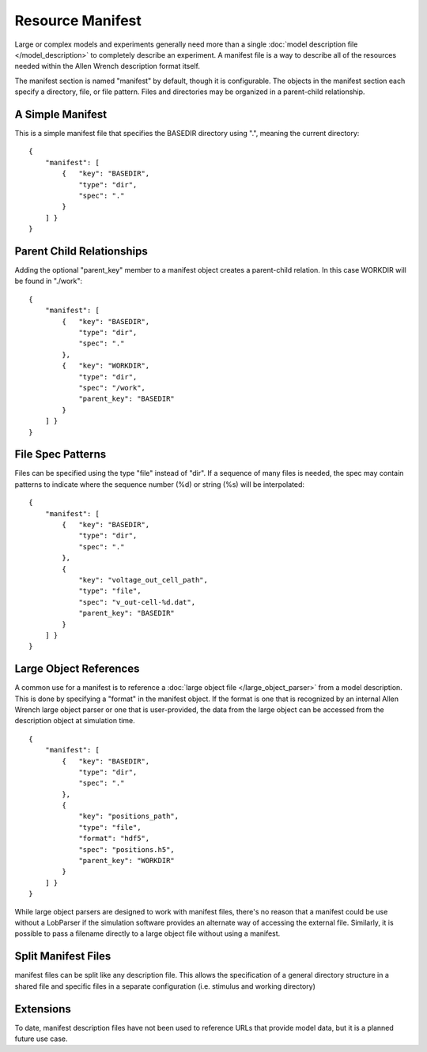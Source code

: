 Resource Manifest
=================

Large or complex models and experiments generally need more than
a single :doc:`model description file </model_description>`
to completely describe an experiment.  A manifest file is a way to
describe all of the resources needed within
the Allen Wrench description format itself.

The manifest section is named "manifest" by default,
though it is configurable.  The objects in the manifest section
each specify a directory, file, or file pattern.
Files and directories may be organized in a parent-child relationship.

A Simple Manifest
-----------------

This is a simple manifest file that specifies the BASEDIR directory
using ".", meaning the current directory:
::

    {
        "manifest": [
            {   "key": "BASEDIR",
                "type": "dir",
                "spec": "."
            }
        ] }
    }

Parent Child Relationships
--------------------------

Adding the optional "parent_key" member to a manifest object
creates a parent-child relation.  In this case WORKDIR will
be found in "./work":
::

    {
        "manifest": [
            {   "key": "BASEDIR",
                "type": "dir",
                "spec": "."
            },
            {   "key": "WORKDIR",
                "type": "dir",
                "spec": "/work",
                "parent_key": "BASEDIR"
            }
        ] }
    }

File Spec Patterns
------------------

Files can be specified using the type "file" instead of "dir".
If a sequence of many files is needed, the spec may contain patterns
to indicate where the sequence number (%d) or string (%s) will be
interpolated:
::

    {
        "manifest": [
            {   "key": "BASEDIR",
                "type": "dir",
                "spec": "."
            },
            {
                "key": "voltage_out_cell_path",
                "type": "file",
                "spec": "v_out-cell-%d.dat",
                "parent_key": "BASEDIR"
            }
        ] }
    }


.. _lob_in_manifest:

Large Object References
-----------------------

A common use for a manifest
is to reference a :doc:`large object file </large_object_parser>`
from a model description.  This is done by specifying a "format" in
the manifest object.  If the format is one that is recognized by an
internal Allen Wrench large object parser or one that is user-provided,
the data from the large object can be accessed from the description object
at simulation time.

::

    {
        "manifest": [
            {   "key": "BASEDIR",
                "type": "dir",
                "spec": "."
            },
            {
                "key": "positions_path",
                "type": "file",
                "format": "hdf5",
                "spec": "positions.h5",
                "parent_key": "WORKDIR"
            }
        ] }
    }
    
While large object parsers are designed to work
with manifest files, there's no reason that a manifest could be use
without a LobParser if the simulation software provides
an alternate way of accessing the external file.  Similarly,
it is possible to pass a filename directly to a large object file
without using a manifest.

Split Manifest Files
--------------------

manifest files can be split like any description file.
This allows the specification of a general directory structure in a
shared file and specific files in a separate configuration
(i.e. stimulus and working directory)


Extensions
----------

To date, manifest description files have not been used to reference
URLs that provide model data, but it is a planned future use case.

